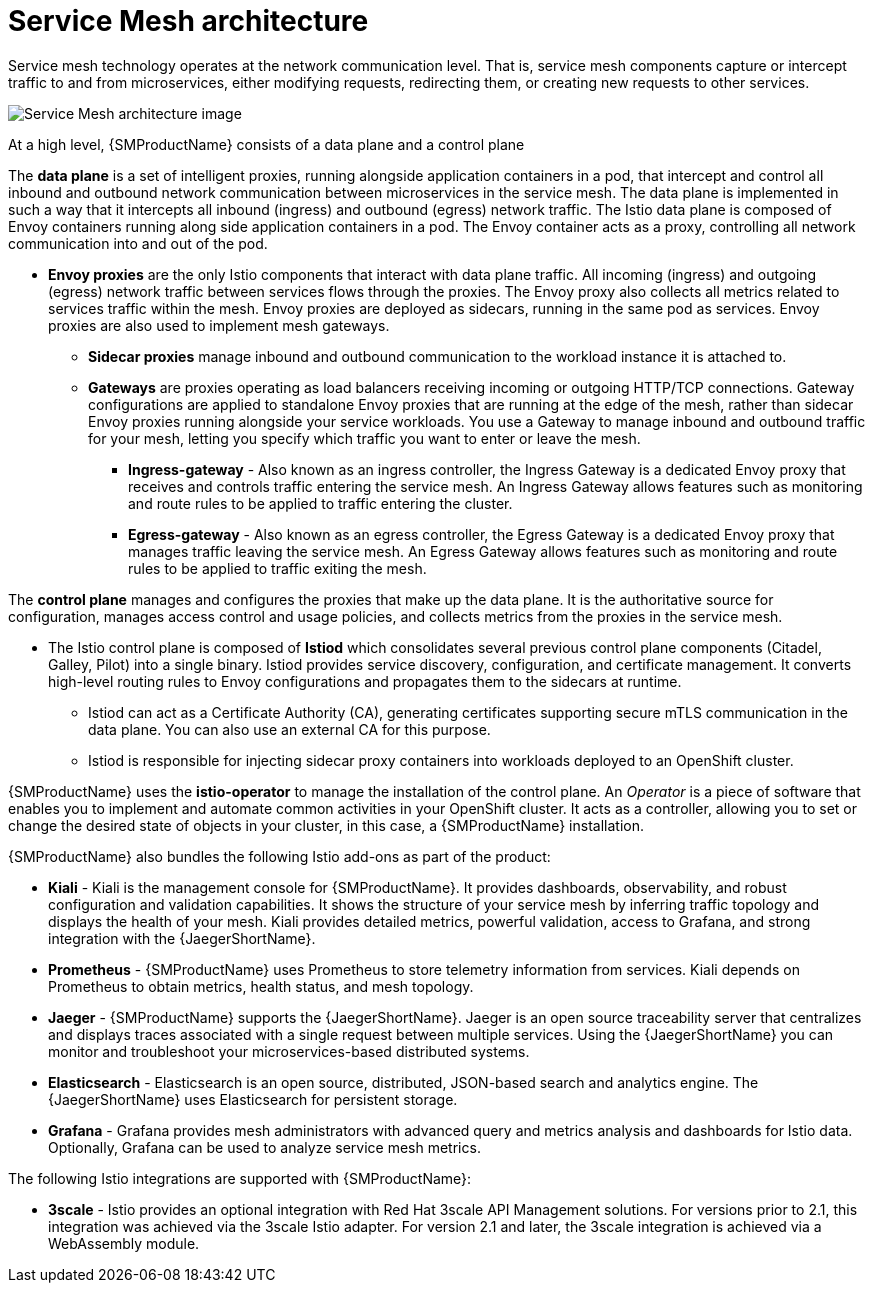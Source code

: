 // Module included in the following assemblies:
//
// -service_mesh/v2x/ossm-architecture.adoc

[id="ossm-architecture_{context}"]
= Service Mesh architecture

Service mesh technology operates at the network communication level. That is, service mesh components capture or intercept traffic to and from microservices, either modifying requests, redirecting them, or creating new requests to other services.

image::ossm-architecture.png[Service Mesh architecture image]

At a high level, {SMProductName} consists of a data plane and a control plane

The *data plane* is a set of intelligent proxies, running alongside application containers in a pod, that intercept and control all inbound and outbound network communication between microservices in the service mesh.
The data plane is implemented in such a way that it intercepts all inbound (ingress) and outbound (egress) network traffic. The Istio data plane is composed of Envoy containers running along side application containers in a pod. The Envoy container acts as a proxy, controlling all network communication into and out of the pod.

* *Envoy proxies* are the only Istio components that interact with data plane traffic. All incoming (ingress) and outgoing (egress) network traffic between services flows through the proxies. The Envoy proxy also collects all metrics related to services traffic within the mesh. Envoy proxies are deployed as sidecars, running in the same pod as services. Envoy proxies are also used to implement mesh gateways.

** *Sidecar proxies* manage inbound and outbound communication to the workload instance it is attached to.

** *Gateways* are proxies operating as load balancers receiving incoming or outgoing HTTP/TCP connections. Gateway configurations are applied to standalone Envoy proxies that are running at the edge of the mesh, rather than sidecar Envoy proxies running alongside your service workloads. You use a Gateway to manage inbound and outbound traffic for your mesh, letting you specify which traffic you want to enter or leave the mesh.

*** *Ingress-gateway* - Also known as an ingress controller, the Ingress Gateway is a dedicated Envoy proxy that receives and controls traffic entering the service mesh. An Ingress Gateway allows features such as monitoring and route rules to be applied to traffic entering the cluster.

*** *Egress-gateway* - Also known as an egress controller, the Egress Gateway is a dedicated Envoy proxy that manages traffic leaving the service mesh. An Egress Gateway allows features such as monitoring and route rules to be applied to traffic exiting the mesh.

The *control plane* manages and configures the proxies that make up the data plane. It is the authoritative source for configuration, manages access control and usage policies, and collects metrics from the proxies in the service mesh.

* The Istio control plane is composed of *Istiod* which consolidates several previous control plane components (Citadel, Galley, Pilot) into a single binary. Istiod provides service discovery, configuration, and certificate management. It converts high-level routing rules to Envoy configurations and propagates them to the sidecars at runtime.

** Istiod can act as a Certificate Authority (CA), generating certificates supporting secure mTLS communication in the data plane. You can also use an external CA for this purpose.

** Istiod is responsible for injecting sidecar proxy containers into workloads deployed to an OpenShift cluster.

{SMProductName} uses the *istio-operator* to manage the installation of the control plane. An _Operator_ is a piece of software that enables you to implement and automate common activities in your OpenShift cluster. It acts as a controller, allowing you to set or change the desired state of objects in your cluster, in this case, a {SMProductName} installation.

{SMProductName} also bundles the following Istio add-ons as part of the product:

* *Kiali* - Kiali is the management console for {SMProductName}. It provides dashboards, observability, and robust configuration and validation capabilities. It shows the structure of your service mesh by inferring traffic topology and displays the health of your mesh. Kiali provides detailed metrics, powerful validation, access to Grafana, and strong integration with the {JaegerShortName}.

* *Prometheus* - {SMProductName} uses Prometheus to store telemetry information from services. Kiali depends on Prometheus to obtain metrics, health status, and mesh topology.

* *Jaeger* - {SMProductName} supports the {JaegerShortName}. Jaeger is an open source traceability server that centralizes and displays traces associated with a single request between multiple services. Using the {JaegerShortName} you can monitor and troubleshoot your microservices-based distributed systems.

* *Elasticsearch* - Elasticsearch is an open source, distributed, JSON-based search and analytics engine. The {JaegerShortName} uses Elasticsearch for persistent storage.

* *Grafana* - Grafana provides mesh administrators with advanced query and metrics analysis and dashboards for Istio data. Optionally, Grafana can be used to analyze service mesh metrics.

The following Istio integrations are supported with {SMProductName}:

* *3scale* - Istio provides an optional integration with Red Hat 3scale API Management solutions. For versions prior to 2.1, this integration was achieved via the 3scale Istio adapter. For version 2.1 and later, the 3scale integration is achieved via a WebAssembly module.

